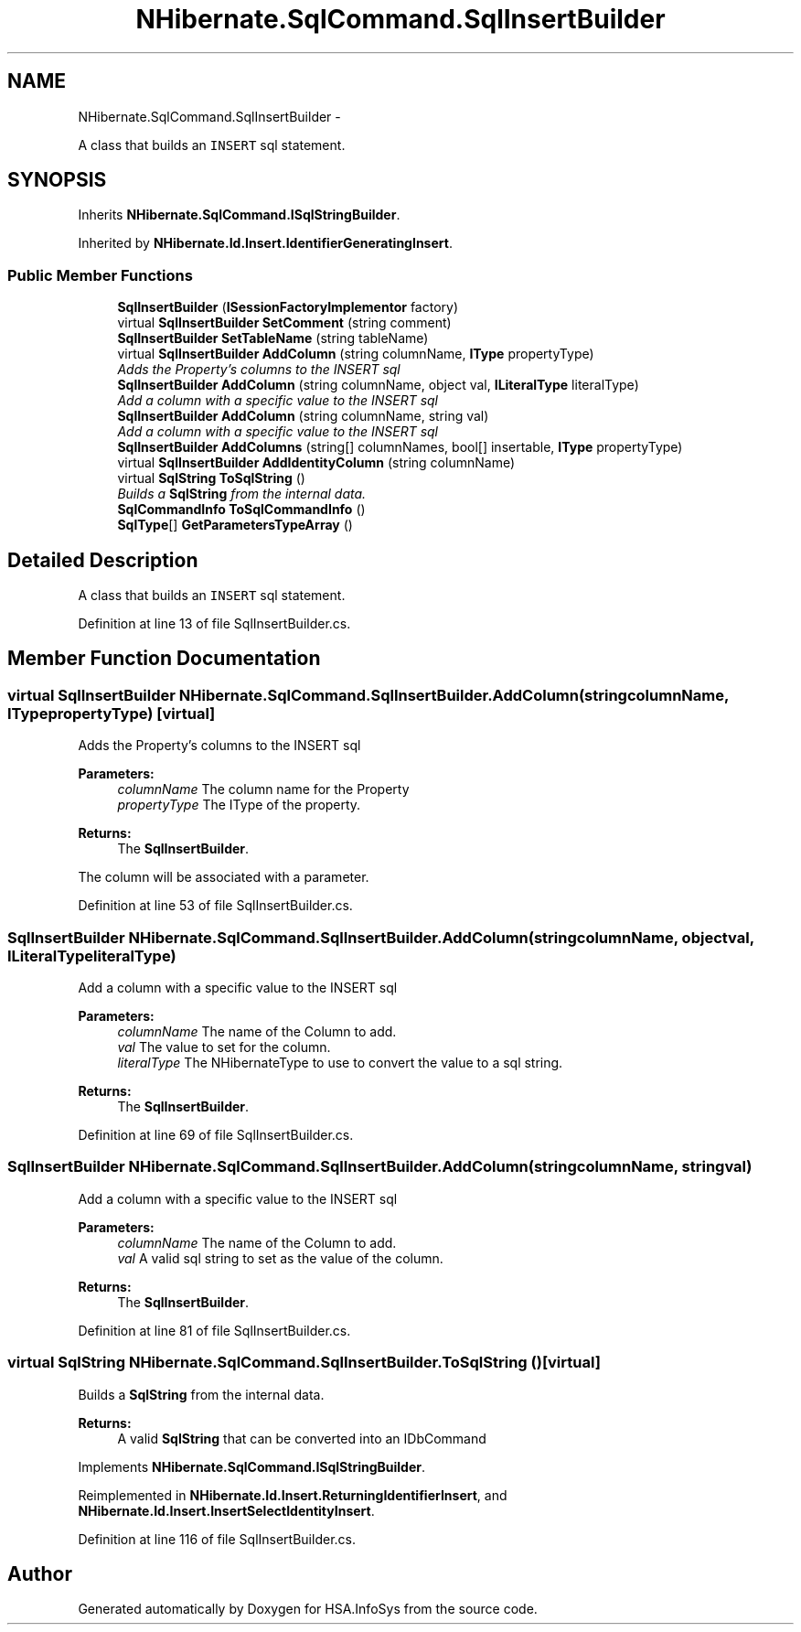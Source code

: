 .TH "NHibernate.SqlCommand.SqlInsertBuilder" 3 "Fri Jul 5 2013" "Version 1.0" "HSA.InfoSys" \" -*- nroff -*-
.ad l
.nh
.SH NAME
NHibernate.SqlCommand.SqlInsertBuilder \- 
.PP
A class that builds an \fCINSERT\fP sql statement\&.  

.SH SYNOPSIS
.br
.PP
.PP
Inherits \fBNHibernate\&.SqlCommand\&.ISqlStringBuilder\fP\&.
.PP
Inherited by \fBNHibernate\&.Id\&.Insert\&.IdentifierGeneratingInsert\fP\&.
.SS "Public Member Functions"

.in +1c
.ti -1c
.RI "\fBSqlInsertBuilder\fP (\fBISessionFactoryImplementor\fP factory)"
.br
.ti -1c
.RI "virtual \fBSqlInsertBuilder\fP \fBSetComment\fP (string comment)"
.br
.ti -1c
.RI "\fBSqlInsertBuilder\fP \fBSetTableName\fP (string tableName)"
.br
.ti -1c
.RI "virtual \fBSqlInsertBuilder\fP \fBAddColumn\fP (string columnName, \fBIType\fP propertyType)"
.br
.RI "\fIAdds the Property's columns to the INSERT sql \fP"
.ti -1c
.RI "\fBSqlInsertBuilder\fP \fBAddColumn\fP (string columnName, object val, \fBILiteralType\fP literalType)"
.br
.RI "\fIAdd a column with a specific value to the INSERT sql \fP"
.ti -1c
.RI "\fBSqlInsertBuilder\fP \fBAddColumn\fP (string columnName, string val)"
.br
.RI "\fIAdd a column with a specific value to the INSERT sql \fP"
.ti -1c
.RI "\fBSqlInsertBuilder\fP \fBAddColumns\fP (string[] columnNames, bool[] insertable, \fBIType\fP propertyType)"
.br
.ti -1c
.RI "virtual \fBSqlInsertBuilder\fP \fBAddIdentityColumn\fP (string columnName)"
.br
.ti -1c
.RI "virtual \fBSqlString\fP \fBToSqlString\fP ()"
.br
.RI "\fIBuilds a \fBSqlString\fP from the internal data\&. \fP"
.ti -1c
.RI "\fBSqlCommandInfo\fP \fBToSqlCommandInfo\fP ()"
.br
.ti -1c
.RI "\fBSqlType\fP[] \fBGetParametersTypeArray\fP ()"
.br
.in -1c
.SH "Detailed Description"
.PP 
A class that builds an \fCINSERT\fP sql statement\&. 


.PP
Definition at line 13 of file SqlInsertBuilder\&.cs\&.
.SH "Member Function Documentation"
.PP 
.SS "virtual \fBSqlInsertBuilder\fP NHibernate\&.SqlCommand\&.SqlInsertBuilder\&.AddColumn (stringcolumnName, \fBIType\fPpropertyType)\fC [virtual]\fP"

.PP
Adds the Property's columns to the INSERT sql 
.PP
\fBParameters:\fP
.RS 4
\fIcolumnName\fP The column name for the Property
.br
\fIpropertyType\fP The IType of the property\&.
.RE
.PP
\fBReturns:\fP
.RS 4
The \fBSqlInsertBuilder\fP\&.
.RE
.PP
.PP
The column will be associated with a parameter\&.
.PP
Definition at line 53 of file SqlInsertBuilder\&.cs\&.
.SS "\fBSqlInsertBuilder\fP NHibernate\&.SqlCommand\&.SqlInsertBuilder\&.AddColumn (stringcolumnName, objectval, \fBILiteralType\fPliteralType)"

.PP
Add a column with a specific value to the INSERT sql 
.PP
\fBParameters:\fP
.RS 4
\fIcolumnName\fP The name of the Column to add\&.
.br
\fIval\fP The value to set for the column\&.
.br
\fIliteralType\fP The NHibernateType to use to convert the value to a sql string\&.
.RE
.PP
\fBReturns:\fP
.RS 4
The \fBSqlInsertBuilder\fP\&.
.RE
.PP

.PP
Definition at line 69 of file SqlInsertBuilder\&.cs\&.
.SS "\fBSqlInsertBuilder\fP NHibernate\&.SqlCommand\&.SqlInsertBuilder\&.AddColumn (stringcolumnName, stringval)"

.PP
Add a column with a specific value to the INSERT sql 
.PP
\fBParameters:\fP
.RS 4
\fIcolumnName\fP The name of the Column to add\&.
.br
\fIval\fP A valid sql string to set as the value of the column\&.
.RE
.PP
\fBReturns:\fP
.RS 4
The \fBSqlInsertBuilder\fP\&.
.RE
.PP

.PP
Definition at line 81 of file SqlInsertBuilder\&.cs\&.
.SS "virtual \fBSqlString\fP NHibernate\&.SqlCommand\&.SqlInsertBuilder\&.ToSqlString ()\fC [virtual]\fP"

.PP
Builds a \fBSqlString\fP from the internal data\&. 
.PP
\fBReturns:\fP
.RS 4
A valid \fBSqlString\fP that can be converted into an IDbCommand
.RE
.PP

.PP
Implements \fBNHibernate\&.SqlCommand\&.ISqlStringBuilder\fP\&.
.PP
Reimplemented in \fBNHibernate\&.Id\&.Insert\&.ReturningIdentifierInsert\fP, and \fBNHibernate\&.Id\&.Insert\&.InsertSelectIdentityInsert\fP\&.
.PP
Definition at line 116 of file SqlInsertBuilder\&.cs\&.

.SH "Author"
.PP 
Generated automatically by Doxygen for HSA\&.InfoSys from the source code\&.

